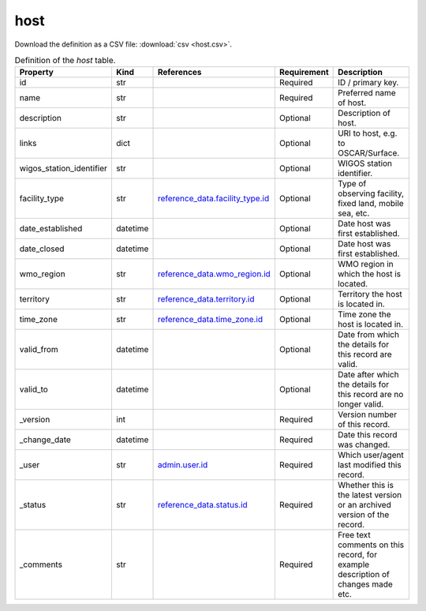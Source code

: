 host
====

Download the definition as a CSV file: :download:`csv <host.csv>`.

.. csv-table:: Definition of the *host* table.
   :header: "Property","Kind","References","Requirement","Description"

   ".. _id:

   id","str",,"Required","ID / primary key."
   ".. _name:

   name","str",,"Required","Preferred name of host."
   ".. _description:

   description","str",,"Optional","Description of host."
   ".. _links:

   links","dict",,"Optional","URI to host, e.g. to OSCAR/Surface."
   ".. _wigos_station_identifier:

   wigos_station_identifier","str",,"Optional","WIGOS station identifier."
   ".. _facility_type:

   facility_type","str","`reference_data.facility_type.id <../reference_data/facility_type.html#id>`_","Optional","Type of observing facility, fixed land, mobile sea, etc."
   ".. _date_established:

   date_established","datetime",,"Optional","Date host was first established."
   ".. _date_closed:

   date_closed","datetime",,"Optional","Date host was first established."
   ".. _wmo_region:

   wmo_region","str","`reference_data.wmo_region.id <../reference_data/wmo_region.html#id>`_","Optional","WMO region in which the host is located."
   ".. _territory:

   territory","str","`reference_data.territory.id <../reference_data/territory.html#id>`_","Optional","Territory the host is located in."
   ".. _time_zone:

   time_zone","str","`reference_data.time_zone.id <../reference_data/time_zone.html#id>`_","Optional","Time zone the host is located in."
   ".. _valid_from:

   valid_from","datetime",,"Optional","Date from which the details for this record are valid."
   ".. _valid_to:

   valid_to","datetime",,"Optional","Date after which the details for this record are no longer valid."
   ".. _version:

   _version","int",,"Required","Version number of this record."
   ".. _change_date:

   _change_date","datetime",,"Required","Date this record was changed."
   ".. _user:

   _user","str","`admin.user.id <../admin/user.html#id>`_","Required","Which user/agent last modified this record."
   ".. _status:

   _status","str","`reference_data.status.id <../reference_data/status.html#id>`_","Required","Whether this is the latest version or an archived version of the record."
   ".. _comments:

   _comments","str",,"Required","Free text comments on this record, for example description of changes made etc."

